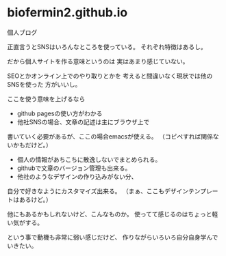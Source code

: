 * biofermin2.github.io

個人ブログ

正直言うとSNSはいろんなところを使っている。
それぞれ特徴はあるし。

だから個人サイトを作る意味というのは
実はあまり感じていない。

SEOとかオンライン上でのやり取りとかを
考えると間違いなく現状では他のSNSを使った
方がいいし。

ここを使う意味を上げるなら
- github pagesの使い方がわかる
- 他社SNSの場合、文章の記述は主にブラウザ上で
書いていく必要があるが、ここの場合emacsが使える。
（コピペすれば関係ないかもだけど。）
- 個人の情報があちこちに散逸しないでまとめられる。
- githubで文章のバージョン管理も出来る。
- 他社のようなデザインの作り込みがない分、
自分で好きなようにカスタマイズ出来る。
（まぁ、ここもデザインテンプレートはあるけど。）

他にもあるかもしれないけど、こんなものか。
使ってて感じるのはちょっと軽い気がする。

という事で動機も非常に弱い感じだけど、
作りながらいろいろ自分自身学んでいきたい。
